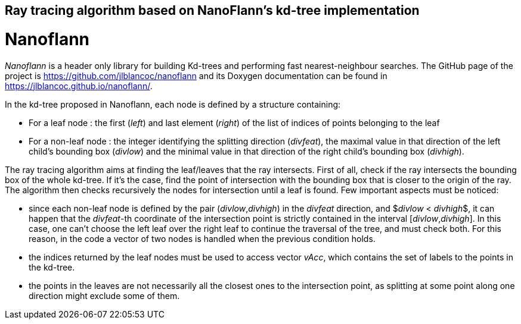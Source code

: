 == Ray tracing algorithm based on NanoFlann's kd-tree implementation

= Nanoflann

_Nanoflann_ is a header only library for building Kd-trees and performing fast nearest-neighbour searches.
The GitHub page of the project is https://github.com/jlblancoc/nanoflann and its Doxygen documentation can be found in https://jlblancoc.github.io/nanoflann/.

In the kd-tree proposed in Nanoflann, each node is defined by a structure containing:

* For a leaf node : the first (_left_) and last element (_right_) of the list of indices of points belonging to the leaf
* For a non-leaf node : the integer identifying the splitting direction (_divfeat_), the maximal value in that direction of the left child's bounding box (_divlow_) and the minimal value in that direction of the right child's bounding box (_divhigh_).

The ray tracing algorithm aims at finding the leaf/leaves that the ray intersects. 
First of all, check if the ray intersects the bounding box of the whole kd-tree.
If it's the case, find the point of intersection with the bounding box that is closer to the origin of the ray. 
The algorithm then checks recursively the nodes for intersection until a leaf is found. Few important aspects must be noticed:

* since each non-leaf node is defined by the pair (_divlow_,_divhigh_) in the _divfeat_ direction, and $_divlow_ < _divhigh_$, it can happen that the _divfeat_-th coordinate of the intersection point is strictly contained in the interval [_divlow_,_divhigh_]. In this case, one can't choose the left leaf over the right leaf to continue the traversal of the tree, and must check both. For this reason, in the code a vector of two nodes is handled when the previous condition holds. 
* the indices returned by the leaf nodes must be used to access vector _vAcc_, which contains the set of labels to the points in the kd-tree.
* the points in the leaves are not necessarily all the closest ones to the intersection point, as splitting at some point along one direction might exclude some of them.